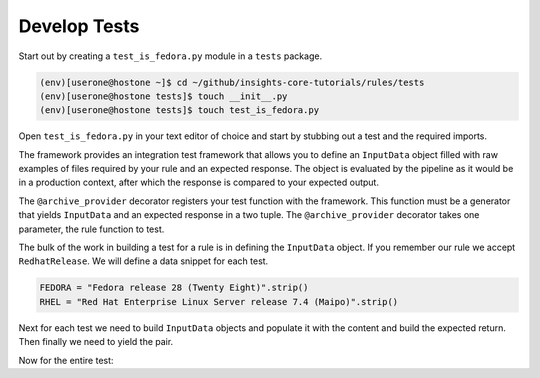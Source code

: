 Develop Tests
=============

Start out by creating a ``test_is_fedora.py`` module in a ``tests`` package.

.. code-block:: shell

    (env)[userone@hostone ~]$ cd ~/github/insights-core-tutorials/rules/tests
    (env)[userone@hostone tests]$ touch __init__.py
    (env)[userone@hostone tests]$ touch test_is_fedora.py

Open ``test_is_fedora.py`` in your text editor of choice and start by stubbing
out a test and the required imports.

.. code-block:: python
   :linenos:

    from .. import is_fedora
    from insights.specs import Specs
    from insights.tests import InputData, archive_provider
    from insights.core.plugins import make_response


    @archive_provider(is_fedora.report)
    def integration_test():
        pass

The framework provides an integration test framework that allows you to define
an ``InputData`` object filled with raw examples of files required by your rule
and an expected response.  The object is evaluated by the pipeline as it would
be in a production context, after which the response is compared to your
expected output.

The ``@archive_provider`` decorator registers your test function with the
framework.  This function must be a generator that yields ``InputData`` and an
expected response in a two tuple.  The ``@archive_provider`` decorator takes
one parameter, the rule function to test.

The bulk of the work in building a test for a rule is in defining the
``InputData`` object.  If you remember our rule we accept ``RedhatRelease``.
We will define a data snippet for each test.

.. code-block:: python

    FEDORA = "Fedora release 28 (Twenty Eight)".strip()
    RHEL = "Red Hat Enterprise Linux Server release 7.4 (Maipo)".strip()

Next for each test we need to build ``InputData`` objects and populate it with the content
and build the expected return. Then finally we need to yield the pair.

.. code-block:: python
   :lineno-start: 15

    input_data = InputData("test_fedora")
    input_data.add(Specs.redhat_release, FEDORA)
    expected = make_response("IS_FEDORA", product="Fedora")

    yield input_data, expected

    input_data = InputData("test_rhel")
    input_data.add(Specs.redhat_release, RHEL)
    expected = make_response("IS_NOT_FEDORA", product="Red Hat Enterprise Linux Server")

    yield input_data, expected


Now for the entire test:

.. code-block:: python
    :linenos:

    from .. import is_fedora
    from insights.specs import Specs
    from insights.tests import InputData, archive_provider
    from insights.core.plugins import make_response

    FEDORA = "Fedora release 28 (Twenty Eight)"
    RHEL = "Red Hat Enterprise Linux Server release 7.4 (Maipo)"


    @archive_provider(is_fedora.report)
    def integration_test():

        input_data = InputData("test_fedora")
        input_data.add(Specs.redhat_release, FEDORA)
        expected = make_response("IS_FEDORA", product="Fedora")

        yield input_data, expected

        input_data = InputData("test_rhel")
        input_data.add(Specs.redhat_release, RHEL)
        expected = make_response("IS_NOT_FEDORA", product="Red Hat Enterprise Linux Server")

        yield input_data, expected



